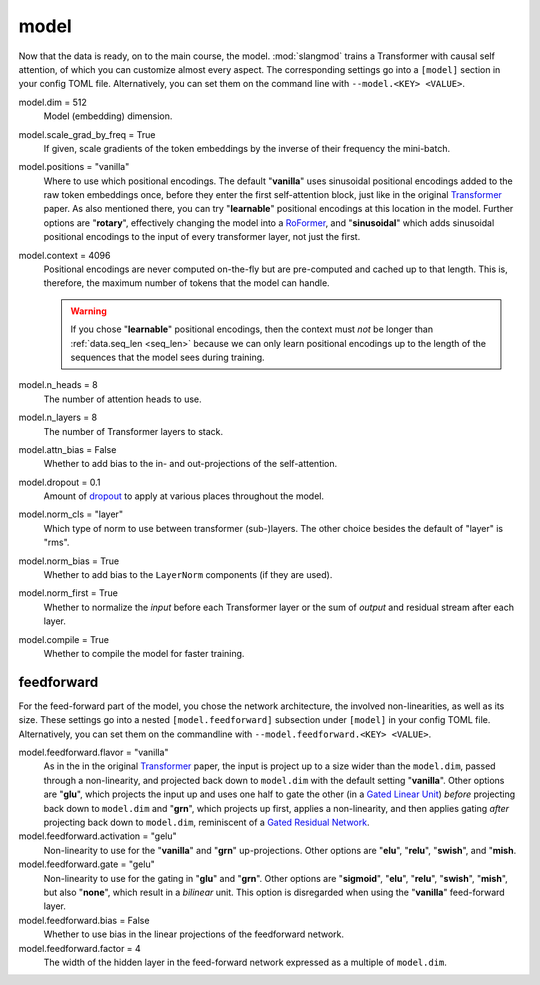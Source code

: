 model
=====
Now that the data is ready, on to the main course, the model. :mod:`slangmod`
trains a Transformer with causal self attention, of which you can customize
almost every aspect. The corresponding settings go into a ``[model]``  section
in your config TOML file. Alternatively, you can set them on the command line
with ``--model.<KEY> <VALUE>``.

model.dim = 512
   Model (embedding) dimension.

model.scale_grad_by_freq = True
   If given, scale gradients of the token embeddings by the inverse of their
   frequency the mini-batch.

model.positions = "vanilla"
   Where to use which positional encodings. The default "**vanilla**" uses
   sinusoidal positional encodings added to the raw token embeddings once,
   before they enter the first self-attention block, just like in the original
   `Transformer <https://arxiv.org/html/1706.03762v7>`_ paper. As also
   mentioned there, you can try "**learnable**" positional encodings at this
   location in the model. Further options are "**rotary**", effectively
   changing the model into a `RoFormer <https://arxiv.org/abs/2104.09864>`_,
   and "**sinusoidal**" which adds sinusoidal positional encodings to the
   input of every transformer layer, not just the first.

model.context = 4096
   Positional encodings are never computed on-the-fly but are pre-computed and
   cached up to that length. This is, therefore, the maximum number of tokens
   that the model can handle.

   .. warning::

      If you chose "**learnable**" positional encodings, then the context
      must *not* be longer than :ref:`data.seq_len <seq_len>` because we can
      only learn positional encodings up to the length of the sequences that
      the model sees during training.

model.n_heads = 8
   The number of attention heads to use.

model.n_layers = 8
   The number of Transformer layers to stack.

model.attn_bias = False
   Whether to add bias to the in- and out-projections of the self-attention.

model.dropout = 0.1
   Amount of `dropout <https://pytorch.org/docs/stable/generated/torch.nn.Dropout.html#dropout>`_
   to apply at various places throughout the model.

model.norm_cls = "layer"
   Which type of norm to use between transformer (sub-)layers. The other choice
   besides the default of "layer" is "rms".

model.norm_bias = True
   Whether to add bias to the ``LayerNorm`` components (if they are used).

model.norm_first = True
   Whether to normalize the *input* before each Transformer layer or the sum
   of *output* and residual stream after each layer.

model.compile = True
   Whether to compile the model for faster training.


feedforward
-----------
For the feed-forward part of the model, you chose the network architecture,
the involved non-linearities, as well as its size. These settings go into a
nested ``[model.feedforward]`` subsection under ``[model]`` in your config
TOML file. Alternatively, you can set them on the commandline with
``--model.feedforward.<KEY> <VALUE>``.

model.feedforward.flavor = "vanilla"
   As in the in the original `Transformer <https://arxiv.org/html/1706.03762v7>`_
   paper, the input is project up to a size wider than the ``model.dim``, passed
   through a non-linearity, and projected back down to ``model.dim`` with the
   default setting "**vanilla**". Other options are "**glu**", which projects
   the input up and uses one half to gate the other (in a
   `Gated Linear Unit <https://arxiv.org/abs/2002.05202>`_) *before* projecting
   back down to ``model.dim`` and "**grn**", which projects up first, applies
   a non-linearity, and then applies gating *after* projecting back down
   to ``model.dim``, reminiscent of a
   `Gated Residual Network <https://arxiv.org/html/2405.16177v1>`_.

model.feedforward.activation = "gelu"
   Non-linearity to use for the "**vanilla**" and "**grn**" up-projections.
   Other options are "**elu**", "**relu**", "**swish**", and "**mish**.

model.feedforward.gate = "gelu"
   Non-linearity to use for the gating in "**glu**" and "**grn**". Other
   options are "**sigmoid**", "**elu**", "**relu**", "**swish**", "**mish**",
   but also "**none**", which result in a *bilinear* unit. This option is
   disregarded when using the "**vanilla**" feed-forward layer.

model.feedforward.bias = False
   Whether to use bias in the linear projections of the feedforward network.

model.feedforward.factor = 4
   The width of the hidden layer in the feed-forward network expressed as a
   multiple of ``model.dim``.
